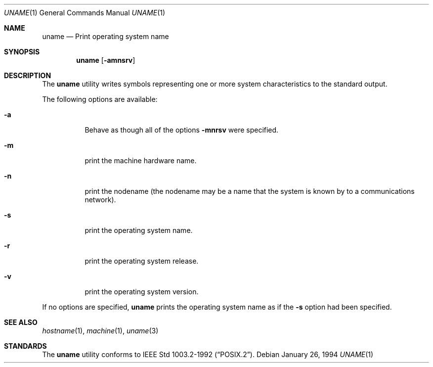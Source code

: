 .\"	$NetBSD: uname.1,v 1.6 1997/01/09 20:23:12 tls Exp $
.\"
.\" Copyright (c) 1990 The Regents of the University of California.
.\" All rights reserved.
.\"
.\" Redistribution and use in source and binary forms, with or without
.\" modification, are permitted provided that the following conditions
.\" are met:
.\" 1. Redistributions of source code must retain the above copyright
.\"    notice, this list of conditions and the following disclaimer.
.\" 2. Redistributions in binary form must reproduce the above copyright
.\"    notice, this list of conditions and the following disclaimer in the
.\"    documentation and/or other materials provided with the distribution.
.\" 3. All advertising materials mentioning features or use of this software
.\"    must display the following acknowledgement:
.\"	This product includes software developed by the University of
.\"	California, Berkeley and its contributors.
.\" 4. Neither the name of the University nor the names of its contributors
.\"    may be used to endorse or promote products derived from this software
.\"    without specific prior written permission.
.\"
.\" THIS SOFTWARE IS PROVIDED BY THE REGENTS AND CONTRIBUTORS ``AS IS'' AND
.\" ANY EXPRESS OR IMPLIED WARRANTIES, INCLUDING, BUT NOT LIMITED TO, THE
.\" IMPLIED WARRANTIES OF MERCHANTABILITY AND FITNESS FOR A PARTICULAR PURPOSE
.\" ARE DISCLAIMED.  IN NO EVENT SHALL THE REGENTS OR CONTRIBUTORS BE LIABLE
.\" FOR ANY DIRECT, INDIRECT, INCIDENTAL, SPECIAL, EXEMPLARY, OR CONSEQUENTIAL
.\" DAMAGES (INCLUDING, BUT NOT LIMITED TO, PROCUREMENT OF SUBSTITUTE GOODS
.\" OR SERVICES; LOSS OF USE, DATA, OR PROFITS; OR BUSINESS INTERRUPTION)
.\" HOWEVER CAUSED AND ON ANY THEORY OF LIABILITY, WHETHER IN CONTRACT, STRICT
.\" LIABILITY, OR TORT (INCLUDING NEGLIGENCE OR OTHERWISE) ARISING IN ANY WAY
.\" OUT OF THE USE OF THIS SOFTWARE, EVEN IF ADVISED OF THE POSSIBILITY OF
.\" SUCH DAMAGE.
.\"
.\"     from: @(#)du.1	6.13 (Berkeley) 6/20/91
.\"	$NetBSD: uname.1,v 1.6 1997/01/09 20:23:12 tls Exp $
.\"
.Dd January 26, 1994
.Dt UNAME 1
.Os
.Sh NAME
.Nm uname
.Nd Print operating system name
.Sh SYNOPSIS
.Nm uname
.Op Fl amnsrv
.Sh DESCRIPTION
The
.Nm uname
utility writes symbols representing one or more system characteristics
to the standard output.
.Pp
The following options are available:
.Bl -tag -width indent
.It Fl a 
Behave as though all of the options
.Fl mnrsv 
were specified.
.It Fl m
print the machine hardware name.
.It Fl n
print the nodename (the nodename may be a name
that the system is known by to a communications
network).
.It Fl s
print the operating system name.
.It Fl r
print the operating system release.
.It Fl v
print the operating system version.
.El
.Pp
If no options are specified, 
.Nm uname
prints the operating system name as if the
.Fl s
option had been specified.
.Sh SEE ALSO
.Xr hostname 1 ,
.Xr machine 1 ,
.Xr uname 3
.Sh STANDARDS
The
.Nm uname
utility conforms to
.St -p1003.2-92 .

